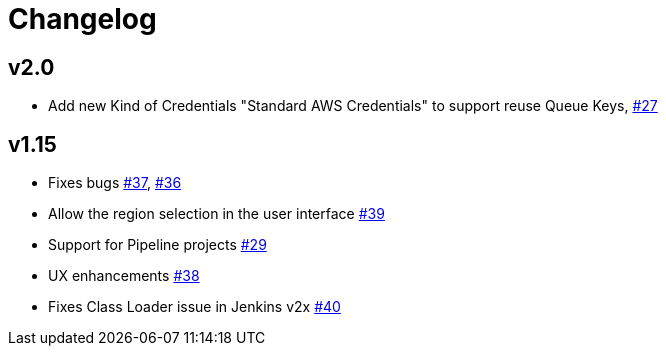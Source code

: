 = Changelog

== v2.0
* Add new Kind of Credentials "Standard AWS Credentials" to support reuse Queue Keys, https://github.com/riboseinc/aws-codecommit-trigger-plugin/issues/27[#27]

== v1.15
* Fixes bugs https://github.com/riboseinc/aws-codecommit-trigger-plugin/issues/37[#37], https://github.com/riboseinc/aws-codecommit-trigger-plugin/issues/36[#36]
* Allow the region selection in the user interface https://github.com/riboseinc/aws-codecommit-trigger-plugin/issues/39[#39]
* Support for Pipeline projects https://github.com/riboseinc/aws-codecommit-trigger-plugin/issues/29[#29]
* UX enhancements https://github.com/riboseinc/aws-codecommit-trigger-plugin/issues/38[#38]
* Fixes Class Loader issue in Jenkins v2x https://github.com/riboseinc/aws-codecommit-trigger-plugin/issues/40[#40]

